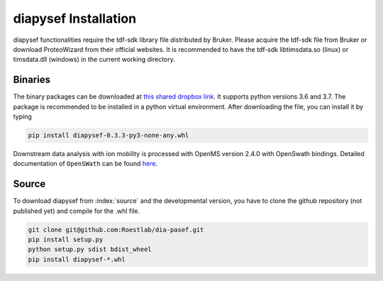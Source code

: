 diapysef Installation
====================

diapysef functionalities require the tdf-sdk library file distributed by 
Bruker. Please acquire the tdf-sdk file from Bruker or download ProteoWizard
from their official websites. It is recommended to have the tdf-sdk libtimsdata.so
(linux) or timsdata.dll (windows) in the current working directory.

Binaries
********

The binary packages can be downloaded at `this shared dropbox link 
<https://www.dropbox.com/sh/elmaubry6274ay5/AACTRyA2ixLJ5-ozLN5rv_J5a?dl=0>`_.
It supports python versions 3.6 and 3.7. The package is recommended to be installed 
in a python virtual environment. After downloading the file, you can install it by 
typing

.. code-block:: bash

   pip install diapysef-0.3.3-py3-none-any.whl


Downstream data analysis with ion mobility is processed with OpenMS version 2.4.0 with
OpenSwath bindings. Detailed documentation of ``OpenSWath`` can be found `here <http://openswath.org/en/latest/docs/openswath.html>`_.

Source
******

To download diapysef from :index:`source` and the developmental version, you have to
clone the github repository (not published yet) and compile for the .whl file.

.. code-block:: bash

   git clone git@github.com:Roestlab/dia-pasef.git
   pip install setup.py
   python setup.py sdist bdist_wheel
   pip install diapysef-*.whl


